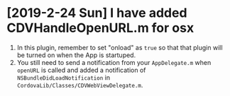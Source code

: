 * [2019-2-24 Sun] I have added CDVHandleOpenURL.m for osx
1. In this plugin, remember to set "onload" as ~true~ so that that plugin will be turned on when the App is startuped.
2. You still need to send a notification from your ~AppDelegate.m~ when ~openURL~ is called and added a notification of ~NSBundleDidLoadNotification~ in ~CordovaLib/Classes/CDVWebViewDelegate.m~.
